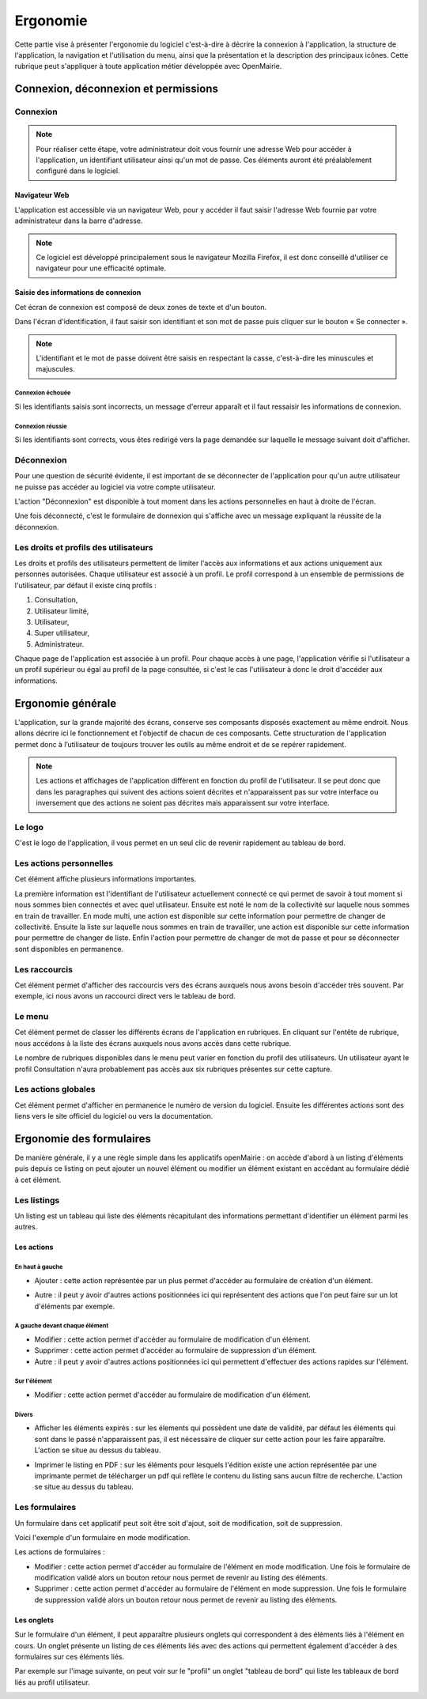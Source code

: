 .. _ergonomie:

#########
Ergonomie
#########

Cette partie vise à présenter l'ergonomie du logiciel c'est-à-dire à décrire la
connexion à l'application, la structure de l'application, la navigation et
l'utilisation du menu, ainsi que la présentation et la description des
principaux icônes. Cette rubrique peut s'appliquer à toute application métier
développée avec OpenMairie.


*************************************
Connexion, déconnexion et permissions
*************************************


Connexion
#########

.. note::

   Pour réaliser cette étape, votre administrateur doit vous fournir une
   adresse Web pour accéder à l'application, un identifiant utilisateur ainsi
   qu'un mot de passe. Ces éléments auront été préalablement configuré dans
   le logiciel.


==============
Navigateur Web
==============

L'application est accessible via un navigateur Web, pour y accéder il faut
saisir l'adresse Web fournie par votre administrateur dans la barre d'adresse.

.. image:: opencourrier--ergonomie-navigateur.png


.. note::

    Ce logiciel est développé principalement sous le navigateur Mozilla Firefox,
    il est donc conseillé d'utiliser ce navigateur pour une efficacité optimale.


====================================
Saisie des informations de connexion
====================================

Cet écran de connexion est composé de deux zones de texte et d'un bouton.

.. image:: opencourrier--ergonomie-formulaire-connexion.png

Dans l'écran d'identification, il faut saisir son identifiant et son mot de
passe puis cliquer sur le bouton « Se connecter ».

.. note::

    L'identifiant et le mot de passe doivent être saisis en respectant la
    casse, c'est-à-dire les minuscules et majuscules.


Connexion échouée
-----------------

Si les identifiants saisis sont incorrects, un message d'erreur apparaît et il
faut ressaisir les informations de connexion.

.. image:: opencourrier--ergonomie-connexion-message-erreur.png


Connexion réussie
-----------------

Si les identifiants sont corrects, vous êtes redirigé vers la page demandée sur
laquelle le message suivant doit d'afficher.

.. image:: opencourrier--ergonomie-connexion-message-ok.png




Déconnexion
###########

Pour une question de sécurité évidente, il est important de se déconnecter de
l'application pour qu'un autre utilisateur ne puisse pas accéder au logiciel
via votre compte utilisateur.

L'action "Déconnexion" est disponible à tout moment dans les actions
personnelles en haut à droite de l'écran.

.. image:: opencourrier--ergonomie-deconnexion-action.png


Une fois déconnecté, c'est le formulaire de donnexion qui s'affiche avec un
message expliquant la réussite de la déconnexion.

.. image:: opencourrier--ergonomie-deconnexion-message-ok.png




Les droits et profils des utilisateurs
######################################

Les droits et profils des utilisateurs permettent de limiter l'accès aux
informations et aux actions uniquement aux personnes autorisées. Chaque
utilisateur est associé à un profil. Le profil correspond à un ensemble
de permissions de l'utilisateur, par défaut il existe cinq profils :

#. Consultation,

#. Utilisateur limité,

#. Utilisateur,

#. Super utilisateur,

#. Administrateur.

Chaque page de l'application est associée à un profil. Pour chaque accès à une
page, l'application vérifie si l'utilisateur a un profil supérieur ou égal au
profil de la page consultée, si c'est le cas l'utilisateur à donc le droit
d'accéder aux informations.


******************
Ergonomie générale
******************

L'application, sur la grande majorité des écrans, conserve ses composants
disposés exactement au même endroit. Nous allons décrire ici le fonctionnement
et l'objectif de chacun de ces composants. Cette structuration de l'application
permet donc à l’utilisateur de toujours trouver les outils au même endroit
et de se repérer rapidement.

.. image:: opencourrier--ergonomie-generale-detail.png

.. note::

    Les actions et affichages de l'application diffèrent en fonction du profil
    de l'utilisateur. Il se peut donc que dans les paragraphes qui suivent
    des actions soient décrites et n'apparaissent pas sur votre interface
    ou inversement que des actions ne soient pas décrites mais apparaissent sur
    votre interface.

Le logo
#######

C'est le logo de l'application, il vous permet en un seul clic de revenir
rapidement au tableau de bord.


Les actions personnelles
########################

Cet élément affiche plusieurs informations importantes.

La première information est l'identifiant de l'utilisateur actuellement
connecté ce qui permet de savoir à tout moment si nous sommes bien connectés
et avec quel utilisateur. Ensuite est noté le nom de la collectivité sur
laquelle nous sommes en train de travailler. En mode multi, une action est
disponible sur cette information pour permettre de changer de collectivité.
Ensuite la liste sur laquelle nous sommes en train de travailler, une action
est disponible sur cette information pour permettre de changer de liste.
Enfin l'action pour permettre de changer de mot de passe et pour se déconnecter
sont disponibles en permanence.


Les raccourcis
##############

Cet élément permet d'afficher des raccourcis vers des écrans auxquels nous
avons besoin d'accéder très souvent. Par exemple, ici nous avons un 
raccourci direct vers le tableau de bord.


Le menu
#######

Cet élément permet de classer les différents écrans de l'application en
rubriques. En cliquant sur l'entête de rubrique, nous accédons à la liste des
écrans auxquels nous avons accès dans cette rubrique.

Le nombre de rubriques disponibles dans le menu peut varier en fonction du
profil des utilisateurs. Un utilisateur ayant le profil Consultation n'aura
probablement pas accès aux six rubriques présentes sur cette capture. 



Les actions globales
####################

Cet élément permet d'afficher en permanence le numéro de version du logiciel.
Ensuite les différentes actions sont des liens vers le site officiel du
logiciel ou vers la documentation.



*************************
Ergonomie des formulaires
*************************

De manière générale, il y a une règle simple dans les applicatifs openMairie :
on accède d'abord à un listing d'éléments puis depuis ce listing on peut
ajouter un nouvel élément ou modifier un élément existant en accédant au
formulaire dédié à cet élément.

Les listings
############

Un listing est un tableau qui liste des éléments récapitulant des informations
permettant d'identifier un élément parmi les autres.

.. image:: opencourrier--ergonomie-listing.png


===========
Les actions
===========

En haut à gauche
----------------

* Ajouter : cette action représentée par un plus permet d'accéder au formulaire
  de création d'un élément.
  
  |icone-ajouter|

* Autre : il peut y avoir d'autres actions positionnées ici qui représentent
  des actions que l'on peut faire sur un lot d'éléments par exemple.


A gauche devant chaque élément
------------------------------

* Modifier : cette action permet d'accéder au formulaire de modification
  d'un élément.

* Supprimer : cette action permet d'accéder au formulaire de suppression
  d'un élément.

* Autre : il peut y avoir d'autres actions positionnées ici qui permettent
  d'effectuer des actions rapides sur l'élément.


Sur l'élément
-------------

* Modifier : cette action permet d'accéder au formulaire de modification
  d'un élément.


Divers
------

* Afficher les éléments expirés : sur les élements qui possèdent une date de
  validité, par défaut les éléments qui sont dans le passé n'apparaissent pas,
  il est nécessaire de cliquer sur cette action pour les faire apparaître.
  L'action se situe au dessus du tableau.

* Imprimer le listing en PDF : sur les éléments pour lesquels l'édition existe
  une action représentée par une imprimante permet de télécharger un pdf qui
  reflète le contenu du listing sans aucun filtre de recherche. L'action se
  situe au dessus du tableau.
  
  |icone-edition-pdf|


Les formulaires
###############

Un formulaire dans cet applicatif peut soit être soit d'ajout, soit de 
modification, soit de suppression. 

Voici l'exemple d'un formulaire en mode modification.

.. image:: opencourrier--ergonomie-formulaire-modifier.png


Les actions de formulaires :

* Modifier : cette action permet d'accéder au formulaire de
  l'élément en mode modification. Une fois le formulaire de modification validé
  alors un bouton retour nous permet de revenir au listing des éléments.

* Supprimer : cette action permet d'accéder au formulaire de
  l'élément en mode suppression. Une fois le formulaire de suppression validé
  alors un bouton retour nous permet de revenir au listing des éléments.



===========
Les onglets
===========

Sur le formulaire d'un élément, il peut apparaître plusieurs onglets qui
correspondent à des éléments liés à l'élément en cours. Un onglet présente un
listing de ces éléments liés avec des actions qui permettent également d'accéder
à des formulaires sur ces éléments liés.

Par exemple sur l'image suivante, on peut voir sur le "profil" un onglet
"tableau de bord" qui liste les tableaux de bord liés au profil utilisateur.

.. image:: opencourrier--ergonomie-formulaire-onglet-listing.png


.. |icone-edition-pdf| image:: opencourrier--icone-edition-pdf.png
.. |icone-ajouter| image:: opencourrier--icone-ajouter.png
